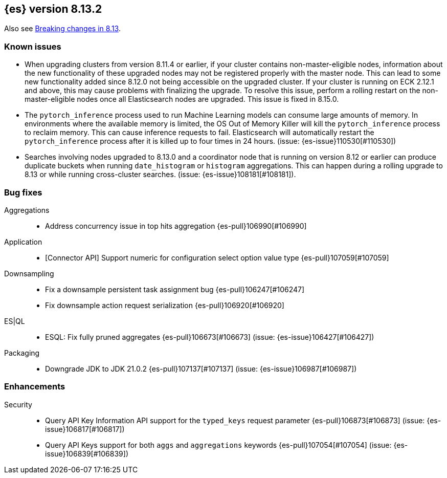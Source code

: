 [[release-notes-8.13.2]]
== {es} version 8.13.2

Also see <<breaking-changes-8.13,Breaking changes in 8.13>>.

[[known-issues-8.13.2]]
[float]
=== Known issues
* When upgrading clusters from version 8.11.4 or earlier, if your cluster contains non-master-eligible nodes,
information about the new functionality of these upgraded nodes may not be registered properly with the master node.
This can lead to some new functionality added since 8.12.0 not being accessible on the upgraded cluster.
If your cluster is running on ECK 2.12.1 and above, this may cause problems with finalizing the upgrade.
To resolve this issue, perform a rolling restart on the non-master-eligible nodes once all Elasticsearch nodes
are upgraded. This issue is fixed in 8.15.0.

* The `pytorch_inference` process used to run Machine Learning models can consume large amounts of memory.
In environments where the available memory is limited, the OS Out of Memory Killer will kill the `pytorch_inference`
process to reclaim memory. This can cause inference requests to fail.
Elasticsearch will automatically restart the `pytorch_inference` process
after it is killed up to four times in 24 hours. (issue: {es-issue}110530[#110530])

[[bug-8.13.2]]
[float]

* Searches involving nodes upgraded to 8.13.0 and a coordinator node that is running on version
  8.12 or earlier can produce duplicate buckets when running `date_histogram` or `histogram`
  aggregations. This can happen during a rolling upgrade to 8.13 or while running cross-cluster
  searches. (issue: {es-issue}108181[#108181]).

=== Bug fixes

Aggregations::
* Address concurrency issue in top hits aggregation {es-pull}106990[#106990]

Application::
* [Connector API] Support numeric for configuration select option value type {es-pull}107059[#107059]

Downsampling::
* Fix a downsample persistent task assignment bug {es-pull}106247[#106247]
* Fix downsample action request serialization {es-pull}106920[#106920]

ES|QL::
* ESQL: Fix fully pruned aggregates {es-pull}106673[#106673] (issue: {es-issue}106427[#106427])

Packaging::
* Downgrade JDK to JDK 21.0.2 {es-pull}107137[#107137] (issue: {es-issue}106987[#106987])

[[enhancement-8.13.2]]
[float]
=== Enhancements

Security::
* Query API Key Information API support for the `typed_keys` request parameter {es-pull}106873[#106873] (issue: {es-issue}106817[#106817])
* Query API Keys support for both `aggs` and `aggregations` keywords {es-pull}107054[#107054] (issue: {es-issue}106839[#106839])
